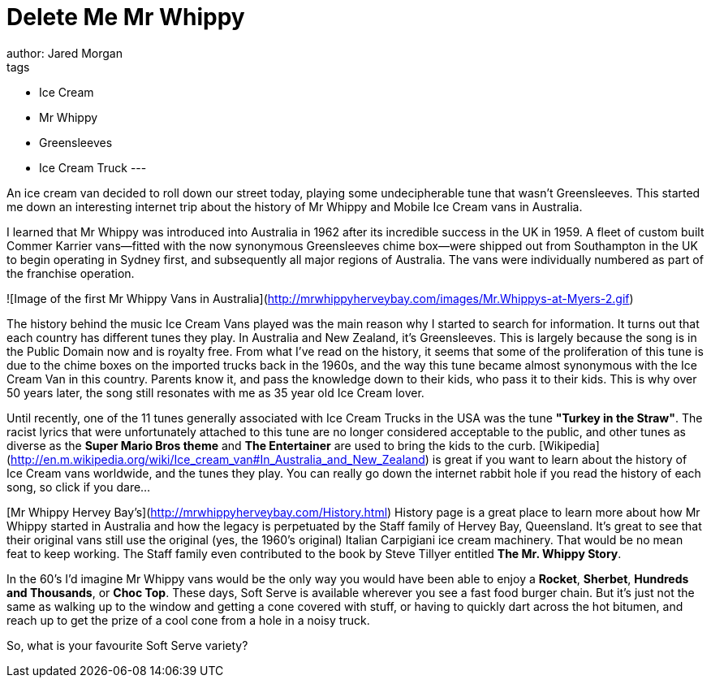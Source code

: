 = Delete Me Mr Whippy
author: Jared Morgan
tags:
- Ice Cream
- Mr Whippy
- Greensleeves
- Ice Cream Truck
---

An ice cream van decided to roll down our street today, playing some undecipherable tune that wasn't Greensleeves. This started me down an interesting internet trip about the history of Mr Whippy and Mobile Ice Cream vans in Australia.

I learned that Mr Whippy was introduced into Australia in 1962 after its incredible success in the UK in 1959. A fleet of custom built Commer Karrier vans--fitted with the now synonymous Greensleeves chime box--were shipped out from Southampton in the UK to begin operating in Sydney first, and subsequently all major regions of Australia. The vans were individually numbered as part of the franchise operation.

![Image of the first Mr Whippy Vans in Australia](http://mrwhippyherveybay.com/images/Mr.Whippys-at-Myers-2.gif)

The history behind the music Ice Cream Vans played was the main reason why I started to search for information. It turns out that each country has different tunes they play. In Australia and New Zealand, it's Greensleeves. This is largely because the song is in the Public Domain now and is royalty free. From what I've read on the history, it seems that some of the proliferation of this tune is due to the chime boxes on the imported trucks back in the 1960s, and the way this tune became almost synonymous with the Ice Cream Van in this country. Parents know it, and pass the knowledge down to their kids, who pass it to their kids. This is why over 50 years later, the song still resonates with me as 35 year old Ice Cream lover.

Until recently, one of the 11 tunes generally associated with Ice Cream Trucks in the USA was the tune *"Turkey in the Straw"*. The racist lyrics that were unfortunately attached to this tune are no longer considered acceptable to the public, and other tunes as diverse as the *Super Mario Bros theme* and *The Entertainer* are used to bring the kids to the curb. [Wikipedia](http://en.m.wikipedia.org/wiki/Ice_cream_van#In_Australia_and_New_Zealand) is great if you want to learn about the history of Ice Cream vans worldwide, and the tunes they play. You can really go down the internet rabbit hole if you read the history of each song, so click if you dare…

[Mr Whippy Hervey Bay's](http://mrwhippyherveybay.com/History.html) History page is a great place to learn more about how Mr Whippy started in Australia and how the legacy is perpetuated by the Staff family of Hervey Bay, Queensland. It's great to see that their original vans still use the original (yes, the 1960's original) Italian Carpigiani ice cream machinery. That would be no mean feat to keep working. The Staff family even contributed to the book by Steve Tillyer entitled **The Mr. Whippy Story**.

In the 60's I'd imagine Mr Whippy vans would be the only way you would have been able to enjoy a *Rocket*, *Sherbet*, *Hundreds and Thousands*, or *Choc Top*. These days, Soft Serve is available wherever you see a fast food burger chain. But it's just not the same as walking up to the window and getting a cone covered with stuff, or having to quickly dart across the hot bitumen, and reach up to get the prize of a cool cone from a hole in a noisy truck.

So, what is your favourite Soft Serve variety? 
